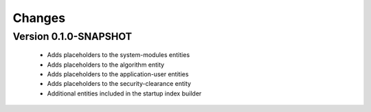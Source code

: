 Changes
=======

Version 0.1.0-SNAPSHOT
**********************

 - Adds placeholders to the system-modules entities
 - Adds placeholders to the algorithm entity
 - Adds placeholders to the application-user entities
 - Adds placeholders to the security-clearance entity
 - Additional entities included in the startup index builder

